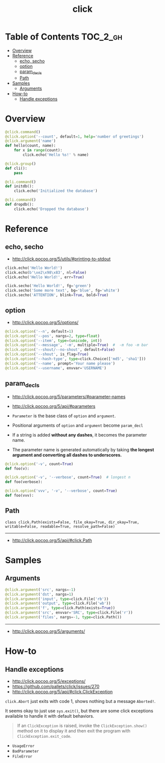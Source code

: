 #+TITLE: click

* Table of Contents :TOC_2_gh:
- [[#overview][Overview]]
- [[#reference][Reference]]
  - [[#echo-secho][echo, secho]]
  - [[#option][option]]
  - [[#param_decls][param_decls]]
  - [[#path][Path]]
- [[#samples][Samples]]
  - [[#arguments][Arguments]]
- [[#how-to][How-to]]
  - [[#handle-exceptions][Handle exceptions]]

* Overview
#+BEGIN_SRC python
  @click.command()
  @click.option('--count', default=1, help='number of greetings')
  @click.argument('name')
  def hello(count, name):
      for x in range(count):
          click.echo('Hello %s!' % name)
#+END_SRC

#+BEGIN_SRC python
  @click.group()
  def cli():
      pass

  @cli.command()
  def initdb():
      click.echo('Initialized the database')

  @cli.command()
  def dropdb():
      click.echo('Dropped the database')
#+END_SRC

* Reference
** echo, secho
:REFERENCES:
- http://click.pocoo.org/5/utils/#printing-to-stdout
:END:

#+BEGIN_SRC python
  click.echo('Hello World!')
  click.echo(b'\xe2\x98\x83', nl=False)
  click.echo('Hello World!', err=True)

  click.secho('Hello World!', fg='green')
  click.secho('Some more text', bg='blue', fg='white')
  click.secho('ATTENTION', blink=True, bold=True)
#+END_SRC

** option
- http://click.pocoo.org/5/options/

#+BEGIN_SRC python
  @click.option('--n', default=1)
  @click.option('--pos', nargs=2, type=float)
  @click.option('--item', type=(unicode, int))
  @click.option('--message', '-m', multiple=True)  #  -m foo -m bar
  @click.option('--shout/--no-shout', default=False)
  @click.option('--shout', is_flag=True)
  @click.option('--hash-type', type=click.Choice(['md5', 'sha1']))
  @click.option('--name', prompt='Your name please')
  @click.option('--username', envvar='USERNAME')
#+END_SRC

** param_decls
- http://click.pocoo.org/5/parameters/#parameter-names
- http://click.pocoo.org/5/api/#parameters

- ~Parameter~ is the base class of ~option~ and ~argument~.
- Positional arguments of ~option~ and ~argument~ become ~param_decl~
- If a string is added *without any dashes*, it becomes the parameter name.
- The parameter name is generated automatically by taking *the longest argument and converting all dashes to underscores.*

#+BEGIN_SRC python
  @click.option('-v', count=True)
  def foo(v):

  @click.option('-v', '--verbose', count=True)  # longest n
  def foo(verbose):

  @click.option('vvv', '-v', '--verbose', count=True)
  def foo(vvv):
#+END_SRC

** Path
: class click.Path(exists=False, file_okay=True, dir_okay=True, writable=False, readable=True, resolve_path=False)
-----
- http://click.pocoo.org/5/api/#click.Path

* Samples
** Arguments
#+BEGIN_SRC python
  @click.argument('src', nargs=-1)
  @click.argument('dst', nargs=1)
  @click.argument('input', type=click.File('rb'))
  @click.argument('output', type=click.File('wb'))
  @click.argument('f', type=click.Path(exists=True))
  @click.argument('src', envvar='SRC', type=click.File('r'))
  @click.argument('files', nargs=-1, type=click.Path())
#+END_SRC
-----
- http://click.pocoo.org/5/arguments/

* How-to
** Handle exceptions
:REFERENCES:
- http://click.pocoo.org/5/exceptions/
- https://github.com/pallets/click/issues/270
- http://click.pocoo.org/5/api/#click.ClickException
:END:

~click.Abort~ just exits with code 1, shows nothing but a message ~Aborted!~.

It seems okay to just use ~sys.exit()~, but there are some click exceptions available to handle it with default behaviors.

#+BEGIN_QUOTE
If an ~ClickException~ is raised, invoke the ~ClickException.show()~ method on it to display it and then exit the program with ~ClickException.exit_code~.
#+END_QUOTE

- ~UsageError~
- ~BadParameter~
- ~FileError~
